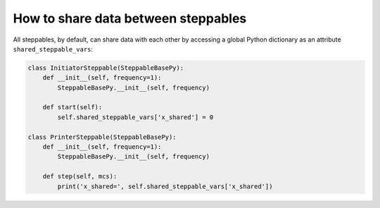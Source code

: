 How to share data between steppables
======================================================================================

All steppables, by default, can share data with each other by accessing a global Python dictionary as an
attribute ``shared_steppable_vars``:

.. code-block:: Python

    class InitiatorSteppable(SteppableBasePy):
        def __init__(self, frequency=1):
            SteppableBasePy.__init__(self, frequency)

        def start(self):
            self.shared_steppable_vars['x_shared'] = 0

    class PrinterSteppable(SteppableBasePy):
        def __init__(self, frequency=1):
            SteppableBasePy.__init__(self, frequency)

        def step(self, mcs):
            print('x_shared=', self.shared_steppable_vars['x_shared'])

